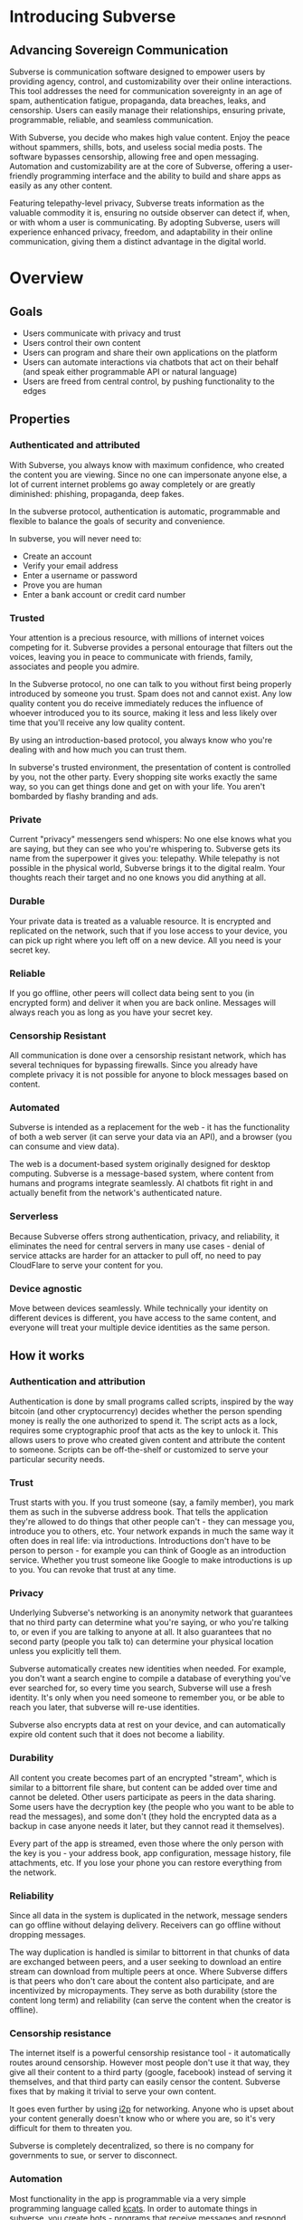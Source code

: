 #+PROPERTY: header-args:kcats :noweb yes :results code :exports both
#+TODO: TODO(t) INPROGRESS(i@/!) | DONE(d!) CANCELED(c@)
* Introducing Subverse
** Advancing Sovereign Communication
Subverse is communication software designed to empower users by
providing agency, control, and customizability over their online
interactions. This tool addresses the need for communication
sovereignty in an age of spam, authentication fatigue, propaganda, 
data breaches, leaks, and censorship. Users can easily manage their
relationships, ensuring private, programmable, reliable, and seamless
communication.

With Subverse, you decide who makes high value content. Enjoy the
peace without spammers, shills, bots, and useless social media
posts. The software bypasses censorship, allowing free and open
messaging. Automation and customizability are at the core of
Subverse, offering a user-friendly programming interface and the
ability to build and share apps as easily as any other content.

Featuring telepathy-level privacy, Subverse treats information as
the valuable commodity it is, ensuring no outside observer can detect
if, when, or with whom a user is communicating. By adopting
Subverse, users will experience enhanced privacy, freedom, and
adaptability in their online communication, giving them a distinct
advantage in the digital world.
* Overview
** Goals
+ Users communicate with privacy and trust
+ Users control their own content
+ Users can program and share their own applications on the platform
+ Users can automate interactions via chatbots that act on
  their behalf (and speak either programmable API or natural language)
+ Users are freed from central control, by pushing functionality to
  the edges
** Properties
*** Authenticated and attributed
With Subverse, you always know with maximum confidence, who created
the content you are viewing. Since no one can impersonate anyone else,
a lot of current internet problems go away completely or are greatly
diminished: phishing, propaganda, deep fakes.

In the subverse protocol, authentication is automatic, programmable
and flexible to balance the goals of security and convenience. 

In subverse, you will never need to:

+ Create an account
+ Verify your email address
+ Enter a username or password
+ Prove you are human
+ Enter a bank account or credit card number
    
*** Trusted
Your attention is a precious resource, with millions of internet
voices competing for it. Subverse provides a personal entourage that
filters out the voices, leaving you in peace to communicate with
friends, family, associates and people you admire.

In the Subverse protocol, no one can talk to you without first being
properly introduced by someone you trust. Spam does not and cannot
exist. Any low quality content you do receive immediately reduces the
influence of whoever introduced you to its source, making it less and
less likely over time that you'll receive any low quality
content. 

By using an introduction-based protocol, you always know who you're
dealing with and how much you can trust them.

In subverse's trusted environment, the presentation of content is
controlled by you, not the other party. Every shopping site works
exactly the same way, so you can get things done and get on with your
life. You aren't bombarded by flashy branding and ads.
*** Private
Current "privacy" messengers send whispers: No one else knows what you
are saying, but they can see who you're whispering to. Subverse gets
its name from the superpower it gives you: telepathy. While telepathy
is not possible in the physical world, Subverse brings it to the
digital realm. Your thoughts reach their target and no one knows you
did anything at all.
*** Durable
Your private data is treated as a valuable resource. It is encrypted
and replicated on the network, such that if you lose access to your
device, you can pick up right where you left off on a new device. All
you need is your secret key.
*** Reliable
If you go offline, other peers will collect data being sent to you (in
encrypted form) and deliver it when you are back online. Messages will
always reach you as long as you have your secret key.
*** Censorship Resistant
All communication is done over a censorship resistant network, which
has several techniques for bypassing firewalls. Since you already have
complete privacy it is not possible for anyone to block messages based
on content.
*** Automated
Subverse is intended as a replacement for the web - it has the
functionality of both a web server (it can serve your data via an
API), and a browser (you can consume and view data).

The web is a document-based system originally designed for desktop
computing. Subverse is a message-based system, where content from
humans and programs integrate seamlessly.  AI chatbots fit right in
and actually benefit from the network's authenticated nature.
*** Serverless
Because Subverse offers strong authentication, privacy, and
reliability, it eliminates the need for central servers in many use
cases - denial of service attacks are harder for an attacker to pull
off, no need to pay CloudFlare to serve your content for you.
*** Device agnostic
Move between devices seamlessly. While technically your identity on
different devices is different, you have access to the same content,
and everyone will treat your multiple device identities as the same
person.
** How it works
*** Authentication and attribution
Authentication is done by small programs called scripts, inspired by
the way bitcoin (and other cryptocurrency) decides whether the person
spending money is really the one authorized to spend it. The script
acts as a lock, requires some cryptographic proof that acts as the key
to unlock it. This allows users to prove who created given content and
attribute the content to someone. Scripts can be off-the-shelf or
customized to serve your particular security needs.
*** Trust
Trust starts with you. If you trust someone (say, a family member),
you mark them as such in the subverse address book. That tells the
application they're allowed to do things that other people can't -
they can message you, introduce you to others, etc. Your network
expands in much the same way it often does in real life: via
introductions. Introductions don't have to be person to person - for
example you can think of Google as an introduction service. Whether
you trust someone like Google to make introductions is up to you. You
can revoke that trust at any time.
*** Privacy
Underlying Subverse's networking is an anonymity network that
guarantees that no third party can determine what you're saying, or
who you're talking to, or even if you are talking to anyone at all. It
also guarantees that no second party (people you talk to) can
determine your physical location unless you explicitly tell them.

Subverse automatically creates new identities when needed. For
example, you don't want a search engine to compile a database of
everything you've ever searched for, so every time you search,
Subverse will use a fresh identity. It's only when you need someone
to remember you, or be able to reach you later, that subverse will
re-use identities.

Subverse also encrypts data at rest on your device, and can
automatically expire old content such that it does not become a
liability.
*** Durability
All content you create becomes part of an encrypted "stream", which is
similar to a bittorrent file share, but content can be added over time
and cannot be deleted. Other users participate as peers in the data
sharing. Some users have the decryption key (the people who you want
to be able to read the messages), and some don't (they hold the
encrypted data as a backup in case anyone needs it later, but they
cannot read it themselves).

Every part of the app is streamed, even those where the only person
with the key is you - your address book, app configuration, message
history, file attachments, etc. If you lose your phone you can restore
everything from the network.
*** Reliability
Since all data in the system is duplicated in the network, message
senders can go offline without delaying delivery. Receivers can go
offline without dropping messages.

The way duplication is handled is similar to bittorrent in that chunks
of data are exchanged between peers, and a user seeking to download an
entire stream can download from multiple peers at once. Where
Subverse differs is that peers who don't care about the content also
participate, and are incentivized by micropayments. They serve as both
durability (store the content long term) and reliability (can serve
the content when the creator is offline).
*** Censorship resistance
The internet itself is a powerful censorship resistance tool - it
automatically routes around censorship. However most people don't use
it that way, they give all their content to a third party (google,
facebook) instead of serving it themselves, and that third party can
easily censor the content. Subverse fixes that by making it trivial
to serve your own content.

It goes even further by using [[https::/geti2p.net][i2p]] for networking. Anyone who is upset
about your content generally doesn't know who or where you are, so
it's very difficult for them to threaten you.

Subverse is completely decentralized, so there is no company for
governments to sue, or server to disconnect. 

*** Automation
Most functionality in the app is programmable via a very simple
programming language called [[https://github.com/skyrod-vactai/kcats/blob/master/book-of-kcats.org][kcats]]. In order to automate things in
subverse, you create bots - programs that receive messages and
respond to them. You then introduce the bots to your contacts, so they
can interact with it.

The bot can do things as simple as sharing photos, or as complex as
running an online store.
*** Names
In Subverse, all names are local and for human eyes only. Everyone's
name in your address book is *your* name for them. The app itself
doesn't use names, it uses the hash of the person's script to track
who's who. Like nearly anything else in subverse, address book
entries can be shared, and the receiver can edit it however he
chooses.
*** Serverlessness
Many examples of modern coordination software are centralized mostly
because that was the only way to get attribution and durability of
data. However now we have those properties in a decentralized protocol
and can move functionality to the edges, making more efficient use of
computing resources and making systems more robust.

If you examine a company, each employee usually doesn't generate that
much content that they could not serve it from their own device
(either a workstation or mobile device). All that remains is
coordinating the communication, which is easily modeled inside
subverse.

The exceptions to this are services that aggregate or process vast
amounts of data. For example, while likely no Google employee
generates vast amounts of data, their web crawler certainly does.
That cannot be easily distributed and will still require a large
datacenter. However most corporate functions could be distributed -
email, issue tracking, planning and scheduling, payments,
administration, etc.

The simplest example of coordinating communication without a server,
is a group chat. Your device would understand the group chat protocol,
which goes something like this: You produce a stream of messages,
(your side of the group conversation). Each message includes an ID of
the message it's replying to. The stream is encrypted and distributed
as described in the "durability" section. Similarly your device will
download the encrypted streams produced by all the other members,
decrypt them and assemble the messages in the correct order,
displaying them in much the same way modern messaging apps do.

This is a fairly boring example because there are applications that
handle this functionality already. It gets more interesting when we
generalize to more complex coordination protocols. Ignoring
regulatory burdens for a moment, let's examine a much more complex
group and see how its currently centralized rules and protocols could
be pushed to the edges. Let's look at a hospital.

There are many parties involved in medical care, including: the
patient, doctors, nurses, technicians, imaging equipment, and
administrators. Let's look at the content each one produces, and how
it can be coordinated.

Patient: he has access to his internal state - how he is feeling, if
he is sick or injured, what hurts, and how much. He knows what
medications he took and when, etc.

Doctor: Creates medical diagnoses and decisions on a per-patient basis

Nurse: Creates records of treatments administered to patients,
observations of patient condition

Imaging and sensing equipment: produces data and images of the patient
of various types (heart rate, xray, MRI etc).

Technician: interprets data and images

Administration: controls resources like rooms, equipment, doctors,
nurses. Decides how much needs to be paid.

A patient breaks his ankle and goes to the hospital. At the entrance
he's asked to share his medical stream with the hospital, which would
include all his medical history. It would include not only his own
content but the keys he was given to other data relevant to his
treatments. The doctor examines him, thinks the ankle looks broken,
adds that to his stream (all hospital staff would create a new stream
for each patient to preserve confidentiality), shares the key with the
patient and administration. Administration allocates an ER room and
xray. Patient is taken to xray machine, images are taken. The machine
(which also speaks the protocol) streams the xray images and grants
access to the patient, technicians, doctor, and nurses. Presumably the
administration does not need to see the xray since they rely on the
doctor's diagnosis, and thus does not fetch or store any images
themselves. Doctor views the xray and diagnoses a broken ankle,
prescribes a cast, crutches, and pain medication, and adds those data
points to his stream. Administration accesses the doctor's stream and
calculates the bill, and so forth.

The patient gets treated just as he would with a centralized
coordination system that hospitals use today. However in this case,
the patient leaves the hospital with all his medical data directly
under his control. He has the keys to the streams and can download and
view everything, and can take it with him wherever he might get
treated next. The next doctor can see exactly what happened - not just
the final result but who did and said what and when. If there was an
initial incorrect diagnosis or other mistake, he'd see that as well
since streams are append-only. The nature of the system enforces
accountability because the data is immutable.

A real decentralized hospital protocol would be quite complex, but it
will result in a system that has far less complexity at the *center*
than current systems, which are run by administrators and have to
store and process all the data, not just the data required for
administration. A simpler center means a smaller central point of
failure. All these communications protocols are independent and don't
require the others to function properly. If the hospital's central
system goes down, patients can still be treated, doctors can still
view xrays and prescribe medication and nurses can receive that
information and administer treatments. The administration's system can
catch up when it comes back online. In fact, the system could probably
function reasonably well even without an internet connection, where
data is shared p2p via bluetooth or ad-hoc wifi.

Of course, building a working system as described would be a complex
undertaking, but no more complex than existing systems.

The reason a system like this is "decentralizable" is that there is
not much need for aggregation where one party needs all the data. In
fact, in the medical industry where confidentiality is required by
law, that could be a liability. 


** Prior art, components, and inspiration
+ [[https://geti2p.net][i2p (anonymizing network)]]
+ [[https::/torproject.org][Tor (anonymizing network)]]
+ [[https://en.wikipedia.org/wiki/Joy_(programming_language)][Joy (programming language)]]
+ [[https://www.bittorrent.org/introduction.html][Bittorrent (file sharing protocol)]]
+ [[https://retroshare.cc][Retroshare (decentralized content sharing)]]
+ [[https://zeronet.io][Zeronet (decentralized content and APIs)]]
+ [[https://bitcoin.org][Bitcoin (cryptocurrency, programmable authentication)]]
* Background
** About Identity
*** Overview
In order to know who a message is from, we need a way to for the
message to "prove" it comes from a particular name. Humans understand
*names*, not cryptographic keys. However names are also personal - the
name you give to someone might not be the name anyone else gives them
(even themselves).

So let's say Alice wants to know when a message is from someone she
calls "Bob". She sets up a programmatic "lock", that will ingest a
message as data, process it, and if it is from Bob, it will return
"Bob", otherwise return =nothing= (meaning, "I don't know who it's from").

*Note maybe it won't return "Bob", it could just return =true= and the
actual name associated with the lock won't be part of the lock program
itself, but rather somewhere outside it (whatever application is
responsible for executing the program, would have a mapping of names
to locks). Then the lock program can just be a predicate.

How can it tell who the message is really from? The basic mechanism is
digital signatures. In order for the "lock" program to process it
correctly, the message will need to include (for example):

+ The message content
+ a digital signature 

The program will already contain the public key Alice expects Bob to
use, and it will verify the signature on that message. If it verifies,
it returns "Bob", otherwise, =nothing=.

These scripts can get more complex than "check if the signature is
valid for pk_x". It could instead require:

+ a message delegating the signing from key x to key y
+ the signature by key x
+ the message content
+ the signature with key y

Then the lock would do the following:

+ Put all known revocations on the stack and check to see if x is in
  the list. if not, continue
+ Do the same check for y
+ Check the signature on the delegation message, if good, continue
+ Check the sig on the message content, if good, return Bob
+ otherwise return =nothing=.

Then if Mallory steals Bob's key y, but Bob realizes this, he can send
this to alice:

+ Message content "I lost control of my key y, don't accept it
  anymore"
+ signature by key x

When alice receives this, she adds y to her list of stolen (and
therefore useless) keys. 

Let's say after that, Mallory tries to impersonate Bob to
Alice. Alice's lock will find key y in the revocation list, and the
program returns =nothing=.

Now let's say Bob loses control of key x. He can revoke that too, but
that means he's out of cryptographic methods to identify himself to
Alice. He'll have to perhaps meet Alice in person (or maybe a phone
call) to tell her a new key so she can update her lock that grants
access to the name "Bob".

Now maybe Alice decides she doesn't want to call "Bob" "Bob" anymore,
she wants to call him "Bob Jones". She can just update the name on the
lock program, so that it returns "Bob Jones" instead of "Bob".

Generally not *every* message Bob sends is going to require this
cryptographic proof. The network will provide some guarantees, for
example, that messages coming from a particular network source are
protected with temporary crypto keys and we can trust that if the
first message proves it's bob, the next one from the same source must
also be bob. It's only when Bob moves to a new place on the network
that he needs to re-prove himself. So in general the first message
from any network source will be an id proof, and then after that just
contents.

*** A story
You're walking down the street, and a stranger passing by calls your
name and stops you. "Hey! It's been a long time, how are you?"

You stare blankly at him for a second, since you have no idea who this
man is. "It's me, Stan! Sorry, I forget that people don't recognize
me. I was in an auto accident last year, and I had to have facial
reconstruction. I've also lost about 50kg since the last time you saw
me!"

You remember Stan, of course, your good friend you haven't heard from
in a while. But you really cannot tell if this man is him or not.

He says, "Listen, I'm in kind of a jam here, I lost my wallet and ..."
and goes on about his misfortune. Finally he says, "so would you mind
lending me fifty pounds?"

"Well, ok," you say. "Hey, do you remember that time we went to your
cousin's beach house? That was a fun time."

"Yeah it was!" the man says, "My cousin Earl's house in Dune
Beach. That had to be what, four years ago?"

"Sounds about right," you say as you hand him the 50 pounds. "You're a
lifesaver! I've got your email, I'll be in touch to return the
money. Let's grab dinner next week!"

"Nice to see you Stan!"
*** Epilogue
What just happened was a case of a failed identification, and then
using a second method, which worked.

Normally we identify people in person by their physical
characterisitics - their face, voice, etc. This is a fairly reliable
method, because a physical body with certain characteristics is
difficult to copy. However this method can fail - if the original
characteristics are lost (as in an auto accident), that identification
method doesn't work anymore.

So we have other methods of being sure of a person's identity. In this
case, we asked some personal details that an impostor would be very
unlikely to know. We used a shared "secret".

This is something we do without even thinking about it - identify
people by their physical appearance, and if that fails, fall back to
shared secrets. This is, in a sense, a small program, a script.

We actually have these scripts in our heads for lots of other things.

*** First cut About Identity

Identity is the continuity of a person or thing over time. Even though
he/she/it changes, we know it's still the same person or thing.

Let's do some examples (starting with everyday identifications and
then get more abstract).

1. A family member, say a brother. You know your brother when you see
   him, even though he might have different clothes or hair than the
   last time. Even though he looks nothing like he did as a small
   child, you can easily distinguish him from anyone else.

2. A set of identical twins. The normal cues you use for identity tend
   not to work. Their face, voice, etc are the same. You may have to
   rely on shorter term phenomena like hairstyle. It gets especially
   difficult if the twins set out to deliberately trick you.

3. A company. How do you know you're talking to say, your cable
   company (or a person authorized to represent the company?) What
   happens after a merger? Still the same company? What if it gets new
   management? Is the identity the brand name or the people behind the
   company? Or something else?

5. An online username. If you chat with "Gandalf", is he the same
   real life person you chatted with last time under that name? How do
   you know? If the account is the administrator of a forum, does it
   matter if the real person behind the account changes over time?

4. A computer file. If you write up your resume, is the updated
   version the same file as the previous version? Is it the same just
   like your brother is the same person even though he has a new
   haircut? What if you rewrote your resume completely, so that it has
   nothing in common with the old version?

The point here is that there are no universal answers to these
questions. Identity is not inherent in the person or thing, it's a
tool for people who interact with them. And that tool can be
legitimately used in many different ways.

Identity is a set of instructions for determining "is this the same
person/thing", resulting a yes/no answer. In computer science, this is
called a "predicate". You automatically choose these instructions for
everything you interact with. Of course there are some common methods,
you don't normally just make up arbitrary requirements.

For people, we generally start with appearance and other physical
attributes. We recognize faces and voices. But let's say your old
friend lost a lot of weight or had to have facial reconstruction, and
you don't recognize him physically. How can you be sure it's really
him in this new-looking physical form? You can ask questions only he
would know the answer to.

Quite often, identity involves memory. What makes a person or thing
unique is that they know things that others don't.

Imagine if your friend who suddenly looked different claimed to have
forgotten your entire friendship - your shared history. He would be
indistinguishable from an impostor, wouldn't he? If he took a DNA test
to prove physical continuity, would that even matter given he had no
memory of your friendship? Would you want to continue to be friends?

So in this sense identity and unique knowledge are closely related. We
can perhaps refer to this unique knowledge as "secrets". You might not
think of your high school spring break trip with your friend as a
"secret", but it is something anyone else is very unlikely to know
about, and so you and your friend can use it to identify each other
(either in person or online).

**** Secrets
What makes a strong secret?
** Blog posts
*** A name by any other name 
What's in an internet name?

What does it mean to us when we see "bbc.co.uk" or "amazon.com" in a
browser address bar? Or when we see a social media post under the
name "shadowDuck1234"? Why are they there?

Before we answer that, let's talk about what a name is in the first
place. We use names primarily as shorthand to express continuity. It's
a lot easier to say "Roger Federer" than "The Swiss tennis player
who's won a bunch of tournaments". 

Names are not always universally agreed upon. While nearly everyone
thinks of the tennis player and not some other "Roger Federer", each
person has "Mom" in their address book, and it's millions of different
"Mom"s.

Computers don't really care about names. In order to tell people
apart, they could just as easily assign them ID numbers, it works just
as well. In fact, this is what computers do - you might log into an
account with your username, but that's just because it's easier for
*you* to remember. To the computer managing your account, you are a
number in a database.

So this brings us to an important insight: Names are for brains, not
machines. Humans need to use names to refer to people and things,
machines don't. Machines are taught how to deal with names because the
machines need to communicate with humans.

How do computers deal with names today? Well, it's a bit of a mixed
bag. The name "amazon.com" in your browser is meant to be universal,
but a website username "shadowDuck1234" is not - each website has a
different set of users, and "shadowDuck1234" on one site might not be
the same person as that username on another site.

Let's talk about the universal names first - those come from the
[[https://en.wikipedia.org/wiki/Domain_Name_System][Domain Name System]] or DNS. This system was conceived fairly early on
in internet history, in the 1980's. This was long before the internet
became popular and began to operate high-value systems. 

The idea is you claim a name, and you get exclusive rights to
it. Anytime someone sends messages to that name, you receive
them. That was all well and good when the internet was largely an
academic project, and there was very little to be gained from
attacking it. Today, however, there are severe flaws in this system
that are regularly exploited by scammers. Those exploits are called
"Phishing".

Phishing is taking advantage of naming confusion. The victim receives
an email that looks like it's from his bank, but it's not. It includes
a link that looks like it's for the bank website, but it's not. It is
just a similar looking name. Some people don't notice the difference -
the attacker deliberately set up his website to look the same as the
bank's. Then the victim gives away his secrets to the attacker because
he thinks he's talking to the bank. Then the attacker uses those
secrets to steal money from the victim.

The solution to phishing is not some technical detail or hurdle. The
problem is inherent to universal names. Remember, "names are for
brains". Brains just aren't good at telling similar names
apart. Was it "jillfashionphoto.com" or "jillfashionfoto.com" or
"jill-fashion-foto.com" or "jillfashionphoto.org"? Most people won't
remember the distinction. Attackers can simply occupy common
variations and masquerade as someone else. 

The most common recommendation to avoid phishing is "use a bookmark" -
in other words, remove the universality! Your bookmarks listing is a
listing of page titles, which are not unique. However among the sites
you personally visit, they might be. So you can bookmark
"jillfashionfoto.com" as "Jill's Fashion Photography" even though the
latter is not a universal name. And it works great! No one can phish
you because you always reach Jill via your bookmark, and you never
need to remember her exact Domain Name again.

The conclusion I would like you to take away from this is that
universal names are irretrievably broken, and that DNS should be
abandoned.

To reinforce this argument, I'd like to talk about why universal names
were appealing in the first place. In the 1980's when DNS was
invented, the internet was not an adversarial environment. Nobody had
a smartphone in their pocket. So it's not a surprise that the
engineers chose universal human-meaningful names. Their advantage
is that humans can remember them, and later use them to
communicate. Back then if you misremembered a name, you would know
it, and no harm done. 

Things have changed. Today, not only is phishing very real and
sophisticated, we don't really need to memorize names
anymore. Smartphones are ubiquitous. Instead of your friend telling
you the domain name of a site they want you to visit, they just text
it to you. You don't need to know the name, all that matters is that
you're sure the text came from your friend. 

Names are for brains, but our brains aren't using them!

It's time to get rid of the names our brains aren't using.
*** The dangers of internet promiscuity 
We are promiscuous. We read content on the internet every day, having
no idea where it came from, or what the true motive was for creating
it.

It doesn't always hurt us. A funny video or meme is fairly benign -
it's safe to assume the motive for producing it was just the
satisfaction of seeing a creation go viral. It doesn't *always* hurt
us, but usually it does.

We are waking up to reality now, that powerful interests are
exploiting our promiscuity. Fake news assaults our social media
feeds. We're inundated with content specially crafted to manipulate
our emotions and influence us to serve someone else's interests,
instead of our own.

Who creates this content? We have no idea, it's been shared and
reshared so many times, the origin is completely lost. However it's
safe to assume that powerful interests are better able to get content
in front of our eyeballs than anyone else. They don't put their own
name on it, they create content designed to make us angry so that
we'll spread it ourselves. They'll pretend to be someone in our social
or political circle so that we'll be less skeptical. Corporate
conglomerates, media, tech companies, political groups, governments,
they're all playing this game. In fact, social media apps themselves
are also specially crafted to influence us. Have you noticed that
Facebook is a platform for people to make their life appear more
glamorous than it really is? That is not an accident. It is a tool of
mass influence and control, designed to set us against each other in a
crazy game of "who can destroy their future the most, to impress their
friends today". We've been injecting it directly into our brain, by
the gigabyte.

We are realizing now that we've been tricked, but we don't know how to
stop. Social media is our only lifeline to many of our friends now. We
can't just turn it off. Can we?

Yes, we can. Before we get to the "how", let's go on a journey of what
life would be like when we've freed ourselves.

* Design notes
** Overview
*** Messaging
At the application level, subverse will resemble Signal or Whatsapp
or any other messenger. The main screen will be a list of contacts,
and clicking on one will go to your conversations with that contact.

One major difference from Signal etc is that among the contacts will
be programs you can communicate with. Many of those will be local
programs - your own agents that act automatically on your behalf. They
do things like filter incoming messages, notify you about important
messages, forward information to other people, add items to your
calendar, make payments, etc.

**** First communication
This can be with an in-real-life contact, or someone introduced online
via a service like google.

When you are introduced, several pieces of info need to be collected:

+ What you want to call this contact
+ Use a fresh identity?

  If you use a fresh identity, the app will automatically track it -
  that identity will only be used with this contact.

  If you message a contact with whom you've used multiple identities,
  you'll need to choose which one you're going to use this time (or a
  fresh one).

  The main window will let you swipe left/right to switch
  identities. There is a search bar at the top which searches all
  messages, for all identities.

  Examples

  
**** Forget/remember
By default all new conversations will use fresh identities. But there
are some contacts (like google) that you don't want to recognize you
from earlier (and be able to tie together all your interests).

So there is a "forget me" function (perhaps a button) that will start
a new conversation with the existing contact.

If it turns out later that you need the contact to remember you, there
will be a "Remember" function that will send a proof to the contact
that you control both the new identity and whichever identity had the
old conversation you want them to remember.

This will result in a rather large number of public keys being
created. It is a bit more complex to manage but it should be possible
to hide the complexity from the user.

When Alice introduces you to Bob, which key do you give him? Alice can
just give him the one you gave her. Or she can ask you for a new
one. Probably the most secure is for Alice to be the middleman for a
Diffie-Hellman between you and Bob where you negotiate keys for the
conversation and then exchange pubkeys. Sure, Alice could MITM you and
for example, pretend to be Bob. But that's always the case. You have
to trust the introducer.

Let's say Bob is internet-famous. How do you know Alice is introducing
you to the "real" Bob? It's up to Bob to prove to you he controls the
"famous" identity. A simple method would be for you to send Bob a
secret random large number (eg 1352471928206147350861) at his "famous"
identity, and in your introduction session Bob echoes back the random
number to you. Then you're satisfied it's him but you can't prove it
to anyone else. (To understand why you can't prove it to anyone else:
Since both you and Bob knew the secret number, the echo reply could
have come from either you or him. The only person who is sure it
didn't come from you, is you. So it doesn't work as proof for anyone
but you).

Of course, Bob could just skip all this complexity by just using his
famous key in your introduction. Generally speaking, the "remember"
procedure will only be needed when you change your mind later about
remaining anonymous.
**** Managing identity
Do we really want to create separate i2p destinations (and
client/server tunnels) for every identity? That gets expensive. How
long do we keep those?

I believe we can keep the keys for destinations as long as we want,
but we can shut down tunnels for those that are unused (and perhaps
spin them up occasionally just to see if there's any new messages).

How many tunnels we can have active at once is something I'll have to
look into. But I suspect that for most users, this limit will not be a
problem.
**** Shopping example

Google
#+begin_example
Me: shoes

Google: Let me introduce you to contacts who know about "shoes"

Google: Joe's shoes [long description] [meet button] 
...
#+end_example

You click the =meet= button. A popup appears that shows that this
identity calls himself "Joe's shoes" and your current contact "Google"
also calls him that. You click "Ok" to accept that name (but you can
edit it if you want).
** Key management
The seed is the secret from which all others are derived.

In order to maximize metadata privacy, it will be necessary to use
different public keys as often as possible (so that other people can't
compare keys and connect your activities together into a cohesive
history).

So the question then is how to create and manage these keys.

The idea is for a seed to map 1:1 with a brain (physical person) and
then that person will have many identities. Each of those identities
also needs to be able to recover from key compromise so each one must
have a "higher level" key that is kept offline (and those keys must
also be different for each identity, for the same reason).

The problem is how to only store a small amount of secret material,
while also having the ability to roll keys independently for each of
many identities, without having a common root pubkey for any two
identities.

This will work exactly the same way as if there was only one identity,
except many top-level pubkeys will be generated instead of one.

+ Seed (safe deposit box)
  + Secret1 (drawer)
    + Keypair1
    + Keypair2
  + RootKey1
  + RootKey2

+ generate =seed= from device entropy
+ Derive =Secret1= from =seed=
+ Derive a series of =RootKey= from seed
+ Derive series of =Keypair= from =Secret1=
+ Construct scripts such that "any message signed by a key, signed by a key, with Rootkey at root, not revoked is valid"
+ Generate i2p destinations from device entropy, assign to keypairs
+ Prompt user to write down =seed=
+ Destroy seed on device
+ Prompt user to write down =Secret1=
+ Destroy =Secret1= on device
+ Publish hash => destination mappings to DHT (using anonymous submission, so they can't be linked)

** Script
:PROPERTIES:
:CREATED:  [2018-04-05 Thu 17:52]
:END:

*** Overview
Instead of pk as identity, a script is identity. The script is what
someone else needs to run to authenticate a message from you. The
script hash is considered the identity. The DHT lookup for network
address is keyed off script hash and also contains the actual script.

Similar to bitcoin script, start with the unlock portion and has the
lock appended.

Lock: [PK_M] op_transitive op_verify

Verify: [MSG_HASH] [SIG] [PK_W]

Seems burdensome to have to execute this on every message. Maybe some
caching: if K3 is signed transitively by K1, and no new revocations
came in then op_transitive is a pure function and memoizable.

*** Delegation
Here's a typical script that allows for delegations. The following checks are done:
+ Is the child script (cs) present?
+ If not, verify the message via the included root pubkey
+ If so, prover gives child script (cs), signature
+ Take hash of child script, this is the message
+ Take root pk, this is the pk
+ Verify sig, message, pk
+ If the verification is ok, do the following
+ place the sig and message (or whatever the child script requires) on the stack
+ execute the child script
#+begin_src kcats
  message sig child-script child-script-sig-by-parent
  0xabcd ;; pk css cs 
  [sink ;; css cs pk
  [[hash] [dip shield] decorated ;; css csh cs pk
    [swap] dipdown ;; css csh pk cs
    verify]  ;; b cs
  [discard ;; the (empty) child script -> pk sig msg
   sink ;; sig msg pk
   verify]
  branch]
  [[]] recover
#+end_src

Root signing case
#+begin_src kcats
  ;;message sig child-script child-script-sig-by-parent
  "hi" bytes #b64 "SfqfvISYD8j2DG9v5BnWnaQY+rV7diV+H/pHPKmEQBGjzIcBqJW/7P9ekyZduImwzr6nygedtT9uMXZ/qzD1Bw==" [] []
  ;;0xabcd ;; pk css cs
  "foo" bytes key [secret] unassign
  [sink ;; css cs pk
  [[hash] [dip shield] decorated ;; css csh cs pk
    [swap] dipdown ;; css csh pk cs
    verify]  ;; b cs
  [
   sink ;; sig msg pk
   verify]
  [clone] dipdown branch]
  [[]] recover
#+end_src

#+RESULTS:
#+begin_src kcats
[] [[unwound [verify]]
    [asked [bytes]]
    [type error]
    [reason "type mismatch"]
    [actual []]
    [handled true]]
[[public #b64 "NNJledu0Vmk+VAZyz5IvUt3g1lMuNb8GvgE6fFMvIOA="] [type elliptic-curve-key]]
[] [] #b64 "SfqfvISYD8j2DG9v5BnWnaQY+rV7diV+H/pHPKmEQBGjzIcBqJW/7P9ekyZduImwzr6nygedtT9uMXZ/qzD1Bw=="
#b64 "aGk="
#+end_src

delegated signing case
#+begin_src kcats :results code
  ;;message sig child-script child-script-sig-by-parent
  ;;"hi" bytes #b64 "SfqfvISYD8j2DG9v5BnWnaQY+rV7diV+H/pHPKmEQBGjzIcBqJW/7P9ekyZduImwzr6nygedtT9uMXZ/qzD1Bw==" [] []
  "hi" bytes
  [] ;; empty sig because the delegated script doesn't need it
  [true] ;; the child script
  #b64 "hKxJZBKZDS2gFnVM7OJX9bYlWzYrA/T5YFPMr78CZkS9peC1IhX0QMr3SSnix/cMOteLgp9AE50QWJE+SZ2MAQ==" ;; root key sig


  "foo" bytes key [secret] unassign ;; the public key (hardcoded in real world use)
  [sink ;; css cs pk
  [[bytes hash] [shield dip] decorated ;; css csh cs pk
   float ;; cs css csh pk
   [verify] dip
   [[]]  ;; the program to run if the child script isn't authorized
   branch] ;; runs the child script if the sig on its hash is verified  
  [discard discard ;; the sig and (empty) child script -> pk sig msg
   sink ;; sig msg pk
   verify]
  [clone] dipdown branch]
  [[]] recover ;; fail closed
#+end_src

#+RESULTS:
#+begin_src kcats
true [] #b64 "aGk="
#+end_src

Now make a program that wraps a given pubkey in a delegating
script. This script says "any script signed by this pubkey is
authorized". (Ignores revocations for now).
#+begin_src kcats :results code
  "foo" bytes key [secret] unassign ;; the public key (hardcoded in real world use)
  [[sink ;; css cs pk
    [[bytes hash] [shield dip] decorated ;; css csh cs pk
     float ;; cs css csh pk
     [verify] dip
     [[]]  ;; the program to run if the child script isn't authorized
     branch] ;; runs the child script if the sig on its hash is verified  
    [drop drop ;; the sig and (empty) child script -> pk sig msg
     sink ;; sig msg pk
     verify]
    [clone] dipdown branch]
   [[]] recover]
  swap prepend
#+end_src

#+RESULTS:
#+begin_src kcats
[[[public #b64 "NNJledu0Vmk+VAZyz5IvUt3g1lMuNb8GvgE6fFMvIOA="] [type elliptic-curve-key]]
 [sink [[bytes hash]
        [shield dip]
        decorated float [verify] dip [[]] branch]
  [drop drop sink verify] [clone] dipdown branch]
 [[]] recover]
#+end_src

Here's a demonstration of delegating.

#+begin_src kcats
  ;; all script making functions expect a keypair or pk
  [[make-simple-script [[secret] unassign [first] sort wrap [sink verify] join emit bytes]]
   [delegated-script [[secret] unassign [first] sort
                      [[sink ;; cssig cs pk
                        [[hash] [shield dip] decorated ;; css csh cs pk
                         float ;; cs css csh pk
                         string read first ;; bytes => program
                         [verify] dip ;; dump
                         [[]]  ;; the program to run if the child script isn't authorized
                         branch] ;; runs the child script if the sig on its hash is verified  
                        [drop drop ;; the sig and (empty) child script -> pk sig msg
                         sink ;; sig msg pk
                         verify]
                        [clone] dipdown branch]
                       [[]] recover]
                      swap prepend emit bytes]]
   ;; scrhash script args 
   [authenticate [[[[emit bytes hash] dip =]
                   [swap string read first dump functional [inject] lingo first]
                   [drop drop []] if]
                  [[]] recover]]]
  ["bar" bytes key ;; child key
   "we attack at dawn" bytes ;; message
   [sign] shield ;; sign it
   float
   make-simple-script [hash] shield ;; csh cs

   "foo" bytes key swap [sign] shielddown ;; sig pk

   swap ;; pk sig 
   delegated-script ;; ps cssig cs msig m
   dump
   ;; ps cssig cs msig m
   [hash] shield ;; psh ps cssig ...
   ;dump
   ;authenticate ;; i think the problem is this expects args to be wrapped
  ] 
  let

#+end_src

#+RESULTS:
#+begin_src kcats
  [#b64 "W1tbcHVibGljICNiNjQgIk5OSmxlZHUwVm1rK1ZBWnl6NUl2VXQzZzFsTXVOYjhHdmdFNmZGTXZJT0E9Il0gW3R5cGUgZWxsaXB0aWMtY3VydmUta2V5XV0gW3NpbmsgW1toYXNoXSBbc2hpZWxkIGRpcF0gZGVjb3JhdGVkIGZsb2F0IHN0cmluZyByZWFkIGZpcnN0IFt2ZXJpZnldIGRpcCBbW11dIGJyYW5jaF0gW2Ryb3AgZHJvcCBzaW5rIHZlcmlmeV0gW2Nsb25lXSBkaXBkb3duIGJyYW5jaF0gW1tdXSByZWNvdmVyXQ==" #b64 "ordodvDX8kNhFllnC++7Y5eELx9pF3hsuIH2+lkgmrqF2HuqJ/nEN0ru2mChKk1naYrBW2VA2gfmCCPvkdn9BQ==" #b64 "W1tbcHVibGljICNiNjQgInpLUmJRR3JZaHBsOE5OaHZOQnNoSVZPaHpJRStPdG1abytGUmJvTG9GNEU9Il0gW3R5cGUgZWxsaXB0aWMtY3VydmUta2V5XV0gc2luayB2ZXJpZnld" #b64 "wX8EhVgU6RLipJ77haemv9ISE3UDosCv/OUGYCKWPEiyRxCEMyAnzZGZ9hRI+MUmloTXbk/gx9h0KGWUxkGjDA==" #b64 "d2UgYXR0YWNrIGF0IGRhd24="]
  #b64 "nOVx+lfLynibC5E4n1PcEnpYFGuLBtjQMcH5Ni0Mfy4=" #b64 "W1tbcHVibGljICNiNjQgIk5OSmxlZHUwVm1rK1ZBWnl6NUl2VXQzZzFsTXVOYjhHdmdFNmZGTXZJT0E9Il0gW3R5cGUgZWxsaXB0aWMtY3VydmUta2V5XV0gW3NpbmsgW1toYXNoXSBbc2hpZWxkIGRpcF0gZGVjb3JhdGVkIGZsb2F0IHN0cmluZyByZWFkIGZpcnN0IFt2ZXJpZnldIGRpcCBbW11dIGJyYW5jaF0gW2Ryb3AgZHJvcCBzaW5rIHZlcmlmeV0gW2Nsb25lXSBkaXBkb3duIGJyYW5jaF0gW1tdXSByZWNvdmVyXQ=="
  #b64 "ordodvDX8kNhFllnC++7Y5eELx9pF3hsuIH2+lkgmrqF2HuqJ/nEN0ru2mChKk1naYrBW2VA2gfmCCPvkdn9BQ=="
  #b64 "W1tbcHVibGljICNiNjQgInpLUmJRR3JZaHBsOE5OaHZOQnNoSVZPaHpJRStPdG1abytGUmJvTG9GNEU9Il0gW3R5cGUgZWxsaXB0aWMtY3VydmUta2V5XV0gc2luayB2ZXJpZnld"
  #b64 "wX8EhVgU6RLipJ77haemv9ISE3UDosCv/OUGYCKWPEiyRxCEMyAnzZGZ9hRI+MUmloTXbk/gx9h0KGWUxkGjDA=="
  #b64 "d2UgYXR0YWNrIGF0IGRhd24="
#+end_src

ord = cssig
W1tbc = cs
W1tbd = ps
wX8 = msig
d2U = m

What is the form of authenticate? It's going to take:
+ the hash of who it purports to be from
+ The encoded script that should hash to the above (lock)
+ The encoded list of arguments to that script (key)

Ok so what is the form of proof for both scripts?

The inner (child) script: encoded bytes of a list, [key message sig]

The outer parent script: encoded bytes of a list [childscript, cssig, csargs]

Should the authenticate script be responsible for decoding the inputs?
Or should the caller do that? On the one hand, it's nice to deal with
actual data instead of a byte blob, but we have to re-encode anyway it
to get the hash (at least for the script itself, not the inputs generally).

Should the authenticate function be responsible for checking against a
known hash? Or should it just return [from, message] or nothing? The
reason to go with the former, is that I expect filtering to be applied
even before authentication - if the sender isn't in our address book,
for example, we can drop it without even caring if it's authentic.

Is authenticate something we can call recursively? If possible we
should. Let's try it

#+begin_src kcats
  ;; take a hash, script (list) and args (list) => message or nothing
  [[hashed [emit bytes hash]]
   [authenticate [[[[hashed] dip =]
                   [drop functional [inject] lingo first] ;; use functional before [inject] to turn off debug mode
                   [drop drop []] if]
                  [[]] recover]]
   [scrub-key [[secret] unassign [first] sort]]
   [make-simple-script [scrub-key wrap [sink verify] join]]
   [delegated-script [scrub-key
                      [sink ;; cssig cs pk args
                       [hashed] [shield dip] decorated ;; css csh cs pk args
                       float ;; cs css csh pk args
                       [verify] dive ;; csh cs args
                       [authenticate] bail] swap prepend]]]
  ["working-key" bytes key ;; child key
   "we attack at dawn" bytes ;; message
   [sign] shield ;; sign the message with the working key
   swap
   ;; 76 put ;; altering the message after signing, should fail to auth
   pair swap
   make-simple-script [hashed] shield ;; csh cs
   ;;["mallory" put] dip ;; alter the child script after signing, should not auth anymore 
   "master-key" bytes key swap [sign] shielddown ;; sig pk

   swap ;; pk sig 
   delegated-script ;; ps cssig cs [msig m]
   [triplet reverse] dip
   ;; add the parent script hash on top
   [hashed] shield
   authenticate [string] bail]
  let
#+end_src

#+RESULTS:
#+begin_src kcats
"we attack at dawn"
#+end_src

A delegated script should take: =[cs sig [args]]= and verify the sig. If it verifies, it should call =authenticate= with =[csh, cs, args]= 
*** Other possible scripts
:PROPERTIES:
:CREATED:  [2018-04-05 Thu 18:53]
:END:

**** No delegation
:PROPERTIES:
:CREATED:  [2018-04-05 Thu 18:54]
:END:

[PK_M] op_verify

**** Multisig
:PROPERTIES:
:CREATED:  [2018-04-05 Thu 18:57]
:END:

[Pk_1 pk_2 pk_3] 2 op_threshold_verify

msgHash [sig1 sig3]

the hell does this mean anyway.

**** Issues
***** Overwriting built in words
If we allow :define, then an unlock script could include
#+begin_src
[:verify-ed25519 [:pop :pop :pop true]] :define
#+end_src
and that would make any signature verify.

For a general purpose language, allowing overwrite is fine, but there
has to be a way to seal that off.

An easy way is to have a :safe-define which doesn't allow overwriting and then
#+begin_src
[:define [:safe-define]] :define
#+end_src
Which should seal off overwriting

It's not even clear that we need :define at all for validating
identity scripts. If it was used at all it would just be for
readability and/or convenience. However doesn't seem like it is worth
the security risk. Should probably just dissoc :define out of the
words list after bootstrap, to make the words list read-only.
**** TODO Opcodes
:PROPERTIES:
:CREATED:  [2018-04-05 Thu 21:02]
:END:

***** TODO verify
:PROPERTIES:
:CREATED:  [2018-04-05 Thu 21:02]
:END:

Verify signature

Message, pk, sig -> bool

**** TODO Delegation scripts
:PROPERTIES:
:CREATED:  [2018-04-10 Tue 12:38]
:END:

A script can not only limit authentic messages as being signed by
certain keys, but also limit it to other scripts.


***** TODO Eval
:PROPERTIES:
:CREATED:  [2018-04-10 Tue 12:48]
:END:

Stack based langs would need some kind of eval function, eg:

[ 1 2 + ] dup eval swap eval + .

Results in 6.
**** key types (prot against loss, cost theft by stranger, by trusted, cheap implement)
+ master unenc in vault, safe deposit box (8/8/2/2)
+ master encrypted w memorized pw (4/9/8/2)
+ Memorized low-entropy pw (6/7/7/7)
+ 3-of-5 trusted friend multisig (8/7/1/8)
+ hardware token no backup (3/5/2/3)
+ software token no backup (2/3/2/8)

Protection against theft is more important than loss for most people -
you can always start over with a new identity (it's cheap for your
friends to verify a new digital identity in person). But theft can be
catastrophic.

The more your identity is purely digital, the more loss protection you
need (it may be catastrophic to have to rebuild reputation after a
loss)
***** Regarding the "memorized low entropy pw" (brainwallet)
There are several schemes for doing this. The basic requirement is
that the low-entropy pw is stretched using a very expensive KDF. You
could use something like scrypt, *if* you have fast hardware to derive
the key yourself just as cheaply as an attacker could. The problem is
most people don't, they only have a commodity laptop or smartphone.

So the idea is to outsource the computation to someone else, and pay
for the compute resources. You do it once when generating the key, and
possible more times if the key or its subordinate key is lost.

****** Vitalik's EC method
[[https://blog.ethereum.org/2014/10/23/information-theoretic-account-secure-brainwallets/][This one]] sounds the easiest and simplest, although I have no idea
about the security:

#+BEGIN_QUOTE
Now, there is one clever way we can go even further: outsourceable
ultra-expensive KDFs. The idea is to come up with a function which is
extremely expensive to compute (eg. 240 computational steps), but
which can be computed in some way without giving the entity computing
the function access to the output. The cleanest, but most
cryptographically complicated, way of doing this is to have a function
which can somehow be "blinded" so unblind(F(blind(x))) = F(x) and
blinding and unblinding requires a one-time randomly generated
secret. You then calculate blind(password), and ship the work off to a
third party, ideally with an ASIC, and then unblind the response when
you receive it.

One example of this is using elliptic curve cryptography: generate a
weak curve where the values are only 80 bits long instead of 256, and
make the hard problem a discrete logarithm computation. That is, we
calculate a value x by taking the hash of a value, find the associated
y on the curve, then we "blind" the (x,y) point by adding another
randomly generated point, N (whose associated private key we know to
be n), and then ship the result off to a server to crack. Once the
server comes up with the private key corresponding to N + (x,y), we
subtract n, and we get the private key corresponding to (x,y) - our
intended result. The server does not learn any information about what
this value, or even (x,y), is - theoretically it could be anything
with the right blinding factor N. Also, note that the user can
instantly verify the work - simply convert the private key you get
back into a point, and make sure that the point is actually (x,y).
#+END_QUOTE

***** Examples
****** 1
+ Single master in physical vault
+ hardware token at home
+ Software token on phone
****** 2
+ Single master in physical vault
+ Multisig 2/3 friends
***** Questions to ask
+ Do you intend to build a reputation online and keep your real world identity secret?
  Yes: vault
+ Do you have convenient access to physical security? (fireproof safe or safe deposit box)?
  Yes: favor physical keys
+ Do you know 3 people you trust not to lose their identity, or collude to steal your identity?
  No: forget social keys
+ Are you confident you can memorize a single word with periodic reminders?
  No: forget brain keys
+ Can you spend $50/yr on security?

****** College kid
No, no, yes, yes, no. 2/2 friend/word

****** Upper mid-class professional
No, yes, yes, no, yes. 2/2 vaults

****** DNM dealer
yes, yes, no, yes, yes. 2/3 vault/word

** Distributed hash tables
:PROPERTIES:
:CREATED:  [2017-12-22 Fri 16:48]
:END:

Use dhts to map several things:

**** A hash to content
This doesn't require authentication - the recipient can hash the data
himself to make sure it's legit. This is the basic DHT use case. I am
not sure what content is small enough that peers don't mind storing it
but big enough that the client wouldn't already have it. I am guessing
somewhere in the kilobytes range.

**** A content hash to peer ids
The typical bittorrent use case - I am looking for a large video file
and I want to know which peers have it.
**** A public identity to its various properties
+ The script whose hash is the key for the DHT
+ Network location(s)
+ self-identifying info (what this identity calls himself etc)
**** A hash to a revocation document

*** Discussion
+ h1: "[script content...]" (as bytes) - this doesn't need to be
  signed, as this is an identity starting point (Bob has already been
  told out of band this is his script hash). These types of entries
  are not updateable by definition as any change to the content
  changes the key.
+ Could also include other fields that *are* signed. eg
  #+begin_example kcats
  ["abcd" [[value "[foo bar...]"]
           [properties [network-address 1234567890]]
           [signature "defg"]]]
  #+end_example
+ What about privacy? we don't want people scraping the DHT and
  compiling worldwide addressbooks. The entries could be encrypted,
  similar to i2p encrypted lease sets. The idea is, instead of handing
  out your script hash, you encrypt the script with a password, then
  hand out the hash of the encrypted script and the password. The
  recipient looks up the hash in the DHT, gets the ciphertext, and
  decrypts the script.
+ What about updateable properties vs fixed? Obviously content that
  hashes to the key in the dht is already as "authentic" as it can get
  (the tamper point is before that - when giving that hash to someone
  to use). Use the same dht? Could maybe just use ipfs or similar for
  plain content.
+ Should peer values be identities, or just destinations? Maybe we
  don't care *who* it is as long as they have the content.
*** Implementation
The DHT will hold several types of data:
+ Key revocations, meaning, if you find a valid revocation for an
  identity, you should no longer trust any messages from that
  identity. Key = identity, a hash. Value = revocation + valid sig
+ Peers for a given stream id. Key = stream id, value = identity
+ Locations on the network. Key = identity, value = destination



  


** Streams
*** Overview
A stream defines a content *source* accessible with a particular
symmetric key. For example, family photos that you wish to share with
a limited set of family members. You can add more photos to the stream
at any time, it stays open indefinitely. (Whether they'll support
explicit "close" is undecided, I'm not sure if that's actually
necessary).

A stream is particular to several things:
+ Your current working auth key
+ An encryption key that allows only authorized people to view the content
+ a set of contents that you wish to send to those people

Users interact with the stream concept probably only when sharing
content, not viewing it. For example, on your mobile phone you'd
select some photos, "Share", "Subverse Stream", "My family
photos". In other words, content that is semantically related (say,
photos from the same event) might be split up into different streams
because of different access controls (you might not want to withhold
some of the photos from some members of the group). Streams have
nothing to do with how the data is viewed or presented, only how it's
transmitted and decrypted. Information on how the data should be
presented may be contained in the stream data (For example, which
event the photo is from, for grouping purposes when it's displayed)

Do streams need their own i2p destination? Probably not - if you don't
want to let anyone know two streams are from the same person, use
different identities (which would necessarily have different
destinations)

There needs to be some mechanism by which intended recipients of a
stream are made aware of its existence.

The "first contact" will be an i2p destination which presumably will
authenticate the peer and tell them which streams they have access to
and give them the keys to decrypt.
*** As they relate to content
A stream 
*** Perfect forward secrecy
It would be nice if there was a way to achieve this, as most modern
message protocols are supporting it.

I believe this can only be done interactively though, whereas this
stream design is non-interactive. It would be unfortuate, especially
in a design where encrypted data is backed up onto other users' disks,
if keys were compromised much later, that the other users would then
be able to decrypt the content.
*** Deniability
It would also be nice if this was possible, but again it depends on
interactive key exchange.

Perhaps the best way forward is to have a protocol like OTR/Signal on
top of a swarm protocol. It would be less bandwidth and storage
efficient, but better security properties (If Alice Bob and Charlie
are messaging in a group, Charlie might be storing the same message
encrypted with Alice's and Bob's keys). This would basically be
treating the other swarm members as MITM (who are required to be unable
to attack these protocols anyway).
*** Implementation
This would be something similar to bittorrent but instead of having a
fixed set of bytes to transmit, it's open-ended (more content can be
added at any time). So how could this protocol work? 

Similar to bittorrent's mainline dht, map a hash to some peers
(destinations). (what is the hash of, if the stream keeps getting more
appended to it? Maybe just generate some random bytes as an id)

Connect to those peers, resolve which pieces can be exchanged for the
given hash, and exchange them. There's the issues of authenticating
and assembling the pieces.

I think we can use a merkle tree. Each time a new chunk is appended,
the root gets recalculated.

How does a client know he's got the latest root? I think the old roots
are going to be co-roots in the latest one (or you can easily generate
it at least). So you can prove to a client that you appended. See
https://transparency.dev/verifiable-data-structures/

When Alice makes new content (a new stream, or new additions to an old
one), how does Bob know this happened? Does bob have to keep polling
to check? Does alice connect to bob's destination (and if so she might
as well just deliver the content too)? Kind of a chicken/egg problem
here of if content is distributed, how do you find out about it in the
first place - you have to know what you're looking for, somehow. What
does "subscribe" look like here?

Maybe a destination (or pk of some sort) makes a DHT entry of all his
streams roots. Each encrypted with a key that also decrypts the
content. A user downloads the list, sees which ones he can decrypt and
then proceeds to fetch all those streams' contents (which he can
decrypt).
** Persistence
Locally a database that we can treat as a stream would be nice (so
that we can backup our encrypted database to other users). 
** Networking

*** PK -> network address (IP) lookup
Distributed hash table, where each entry is the network location info
for the given PK. (could include lots of info like DNS, and can also
include addresses for multiple devices if the user is re-using the
same key on more than one device)
**** Design
***** Setup
Alice wants to send a message to Bob. She has Bob's master public key
(given to her either by Bob directly or via some sort of introduction).
***** Constraints
In order for a message to reach Bob, and remain private, we have the
following constraints:

+ The message must be encrypted to a (ephemeral) key that only Bob
  has.
+ Bob does not have his master private key at hand, he's using a
  working keypair signed (transitively) by his master key.
+ Alice must have Bob's network address for the message to reach Bob
  in particular (assume it cannot be broadcast to everyone on the
  internet).

So Alice needs to query the DHT network for Bob's master public
key PK_B. In response she should get:
***** Response
+ Current network address for PK_B

*** Relaying
It would be nice if sending a message to a large group didn't require
the sender to connect directly to all the peers. I'm not sure if
bittorrent protocol (or something like it) would work here.

*** Pull vs push
When publishing content it's probably better that the subscribers ask
for it rather than you trying to reach them. The bittorrent-like
protocol should work.
*** To build on i2p or a new network?
I won't pretend I have any kind of expertise on mix networks, but I
don't want to dismiss the possibility that we can do better than
i2p/tor.

I am skeptical of Tor because it's not trustless, even though it
"works" as long as the Tor project organizers are honest. 

I have heard that there are attacks on the totally distributed i2p
that don't exist on Tor, but I don't know what they are.

**** The ideal private network
***** A listener on your internet connection gets nothing
They cannot derive any information at all - not what you're
saying/hearing, not who you're saying/hearing it to/from, not whether
you're saying/hearing anything at all.

The only way I can think of to do that is if the traffic entering and
exiting your node was indistinguishable from random. That's tall order.

To explore this, let's think of a tiny network of 3 participants
(alice/bob/charlie) and Mallory who can see all the traffic between
them. How could they route messages to each other such that Mallory
cannot determine anything from either the contents, addressing data,
timing, or anything else? And such that the participants cannot tell
which underlying IP address belongs to the other two?

First of all we have to assume that our participants are not always
talking. So if we only send messages when people are actually talking,
Mallory will know when people are not talking (if no packets are being
broadcast, no one can possibly be sending or receiving messages). So
that violates the requirements.

What if packets were sent at random from each node to some fraction of
the others (in our case, 100% because it's tiny).

For example, Alice is sending 1 packet per second, all the
time. Whether each packet goes to Bob or Charlie, is random. If Bob is
chosen, and Alice has content that she wants Bob to get, it's bundled
up and sent. Otherwise, dummy data is encrypted and sent.

Mallory cannot tell who Alice is talking to, or if she's talking at
all. If Alice isn't talking, she still sends 1 packet per second.

This would cause some latency and throughput hits to Alice's
connection but that seems to be unavoidable. Also, Bob would know
Alice's IP address if it worked this way, which violates the
requirements.

In order to hide Alice's IP address from Bob, she would have to
randomly route packets through Charlie, so that from Bob's point of
view, half of the packets from Alice arrive from one IP address, and
half from the other.

So Alice would be sending at random:

+ to Bob direct
+ to Bob routed through Charlie
+ to Charlie direct
+ to Charlie routed through Bob

Unfortunately this naive approach may not be good enough, it may be
possible from timing analysis for Bob to get a good idea of which IP
address belongs to Alice. For example, routing through Charlie should
take longer (all else equal). It's not a certainty, but just leaking
statistical likelihood is bad and violates the requirements.

So one obvious problem with this model is that the throughput scales
with the inverse of n (number of participants), assuming ALL other
nodes are in everyone's anonymity set. If there were 100 nodes, you
could only send a packet to your destination directly, 1/100 times.

You could improve this by having packets routed one hop to the
destination, then all the packets would eventually reach the
destination and throughput is restored. However the problem there is
what happens if 10 if those nodes are owned by Mallory?

She'll see that a lot of packets are coming to her nodes from ip1, and
destined for ip2, so ip1 is likely to be talking to ip2.

Unless of course, Alice just fakes it when she's not really talking to
Bob at all.

This is starting to sound a lot like poker, where the node saves
resources by bluffing. It keeps Mallory honest.

So how would a node play this poker game on a large network, say 1000 nodds?

+ when idle route to random destinations (with randomized number of
  hops). First hop doesn't have to be the set of all 1000 nodes. It
  could be 10 nodes chosen at random, with 3 hops could plausibly
  reach all 1000. 

** UI workflows
*** Contacts / Address Book
**** Identify
***** Description
You have a public key and want to know more about who it might belong to.

In the address book, an unidentified public key is shown as a hooded
figure with the face obscured, with the intention to convey that we do
not know who this party is.

All unidentified keys are shown with the same avatar, on purpose. If
you want to differentiate one unidentified key from another, you must
identify one of them.

Click on the obscured face area or the "Identify" link to begin.

A list will be displayed of what is known about that identity from
your web of trust. If any of your direct contacts (who you've
authorized to identify keys) have names for this key, those are
presented.

The 2nd to last entry is the key's self-identification, if
any. clicking this brings up a warning "Have you verified in person
that this key really belongs to Subverse? if not, this could be an attacker
pretending to be Foo. If Yes, type: VERIFIED to continue

The last entry will be "I know who this is" where you can
fill in a new contact card from scratch.

Clicking one of those entries will bring up a new Contact form with
any information we got already filled in.

***** Examples:

****** 9c1f8398f5a92eee44aee58d000a4dc1705f9c25e29683f7730215bc1274cff1
+ Alice Smith calls "Joe"
+ Bob Jones calls "Joe Bloggs"
+ Calls himself "Joe the Berserker"

****** b801a6bd6f4dc2818c8fe86e417a340541008c69317f6265a20055f036587787
+ Alice Smith calls "Online Shopping"
+ Bob Jones calls "Amazon"
+ Google calls "Amazon"
+ Calls himself "Amazon"

***** Possible optimizations
If you already trust one or more contacts to identify other keys, and
the trusted identifiers use the same name as the key presents for
himself, automatically add the Contact with that name (assuming no
conflicts).

**** Meet (self-introduce)
***** Description
The presumption is that the two people exchange names face to face,
and that when the digital identities are shared, they'll be be checked
for accuracy.
***** Technical challenge
Exchange keys without establishing a direct network connection
****** Possible method 1
The users tap their phones together a few times, and the timings of
the taps are recorded via accelerometer on the phones. Since they're
tapping together, the timings should be identical on both. Use those
timings as a lookup (or DH exchange) in a distributed table to match
the two together.

Then when a match is found, both devices can get each other's network
address and connect directly. A random number/image is displayed
on-screen to both users, so they can verify they've connected to each
other, and not an attacker who's capturing the timing info via video
or audio surveillance.

Might still be vulnerable to MITM, if the attacker can get both the
timing info and occupy the network between the two parties trying to
connect.
****** Possible method 2
QR code display/scan.
****** Literature
[[https://www.cylab.cmu.edu/_files/pdfs/tech_reports/CMUCyLab11021.pdf][safeslinger]]
*** Browser
**** Identify
***** Description
Works similarly to Contact/Identify
**** Passwords
Password input fields are disabled by default when the site is not
identified (anti-phishing).

Sites that use this protocol natively shouldn't ask for passwords
anyway (since they'll be able to identify you using the same protocol)
**** Legacy websites
How to identify if there is no persistent public key? Could possibly
use ssl key even though those do change periodically. The client would
have to re-identify the site each time it changed its key.
** Identify all the things
Map from human-meaningless to human-meaningful (and back)

Maybe call it "universal address book". It will unify what is today
done very piecemeal.

*** Things that we want identified
**** Pubkeys
obviously. Who holds the corresponding privkey?
**** A URL
What content is at that URL? For example a link to a bug tracker or
support ticket system. The url has the host and a ticket number in
it. You might want an address book entry if you're the person
reporting the issue or the person fixing it.
**** Cryptocurrency address
Who paid me? Who did I pay?
**** A hash
What content is this the hash of?
**** A street address
Who or what is at that address?
***
*** Ad hoc addressbooks we can replace
**** Browser bookmarks
**** Crypto wallet address labeling
**** Actual address book or "Contacts" apps
**** Git branches and tags
How would this work? Would git binary implement a protocol to share
addressbook entries, that all happened to map hash<->branch/tag ? Git
has its own networking methods.
**** Functions? Programs?
*** What exactly does it provide?
**** Is it a service that listens on a network port?
It could be. Sharing of addressbook entries is a great feature, but it
would have to be done carefully - only allowing remote access by
authorized parties.

Might be better to make it a push model - browser bookmarks are not
available over the network for good reason. The default is to remain
private, if you want to share, you explicitly share.

However there is a good use case for "make public" and allowing
network connections to fetch it.

***** What kinds of requests?
Since the human-readable names are not universal, I would expect the
primary use case to be putting the non-readable in the request and
getting a response with name and other info.

However,

*** Does it make sense to also 'introduce all the things'?
How would you communicate to someone which other protocol you wish to
use to communicate with them, in a decentralized way? You can't just
say "bitcoin" or "http" because those words might mean different
things to different people. But protocols don't have public keys, and
it's not even possible to prove that software perfectly implements a
protocol.

A message could say something like, "'Bitcoin' is what i call the
protocol implemented by the software at x network location, whose
source hashes to y." The problem there is, there may be lots of
versions of that software that implement the same protocol. And even
then, it's possible for a bug to cause two versions to actually not be
the same protocol, even if they were intended to be.

A curated list of hashes that are known to be software that speak the
same protocol, might be a good way to identify the protocol. Or if
there's a spec for the protocol, that might be sufficient- leave the
decision about what implementation to use for a different introduction?

Or maybe an introduction should just pick an implementation and the
introducee can switch to a different implementation later, if he
chooses.

The difficulty here is that it's not possible to capture the essence
of the behavior - the same thing goes for programs or functions. How
would you introduce someone to the quicksort function, when the intent
is for you to pass your trust of that function (to sort things in n
log n time) to someone else?
** Data schema
I've been considering storing "facts" along with who asserted them:

| Who (subject) | entity (object) | attribute   | value |
|---------------+-----------------+-------------+-------|
| Bob           | Alice           | age         | 35    |
| Me            | Bob             | trust-level | high  |
|               |                 |             |       |

With these two facts, we can ask the database what Alice's age is and
be confident that the answer is "35". Note that Bob merely asserting
or making an attestation to it, is not enough. We have to have reason
to believe Bob's assertion.
** Relationship lifecycle
*** Meet
**** Introduce
***** Mutual in Meatspace
Tapping phones together (ideally) or scanning qr code exchanges
self-identify info. 
***** Pull Online
Browsing public posts (in a forum, blog etc) of an unidentified
person, you can add their self-identifying info to your addressbook
(modifying whatever you want). That will change the displayed name
from a pubkey hash (or a robohash or just an anonymous icon) to an
actual name.
***** Paid Push Online
You can accept interruptions to accept someone into your addressbook,
for a fee. You set the minimum fee. For example, $5 paid by bitcoin
lightning network.
**** Exchange 
***** Text Messages
***** Fora
Decentralized fora are difficult - when each person has a different
view of who's participating, how do you display that?

Let's say there are 3 people in the conversation, Alice, Bob,
Charlie. Alice follows Bob and Charlie and vice versa (but Bob and
Charlie are unknown to each other).

Alice: I like broccoli
Bob: I hate it, it causes cancer.
Charlie: So do I
Alice: What? it doesn't cause cancer!

In this case, Charlie sees Alice's last message but not the message
she's responding to. If we think of the thread as a tree structure, we
can just lop off any nodes sent by someone unknown to us, and then we
won't see any replies even if they're from someone we know. Or we can
show the whole tree. Or we can show the unknown nodes as collapsed and
let the user manually open them.

I lean toward the conservative - don't show anything from unknown
users. If Alice wants Charlie to see her convo with Bob, she can
explicitly recommend his content. If Charlie accepts, Bob's nodes will
appear.

Is this a good model for ALL conversations? Obviously, just two people
is a very simple case where the connection must be mutual or else no
convo can take place.

Can the entire communication history of the world be modeled this way?

A tree might be insufficient, graph perhaps?

Do we even want a "public" forum? If not, how do we handle people who
are invited in the middle of a conversation? In "real life" we have to
re-explain what was said to catch people up. The digital equivalent
might be unlocking a particular tree node (and its children) so they
can catch up.

How this would work with encryption and deniability, though, I have no
idea. You wouldn't want to be having a private convo and say something
you don't want Alice to hear, and then have one of the participants
invite Alice and give her access to what you said. When you sign a
message it should probably be for "their" eyes only (whoever you
believe your audience is).
***** Money
***** Media
* Roadmap
** DONE Get socially connected
*** CANCELED Get a bitcoin vps
- State "CANCELED"   from "INPROGRESS" [2023-04-27 Thu 09:57] \\
  No longer needed
- State "INPROGRESS" from "TODO"       [2019-04-18 Thu 08:46]
*** DONE Get phone number
Done via phoneblur
*** DONE Register twitter
- State "DONE"       from              [2022-05-15 Sun 09:04]
*** DONE Buy domain telepathyk.org (if avail)
- State "DONE"       from "INPROGRESS" [2019-04-24 Wed 10:50]
- State "INPROGRESS" from "TODO"       [2019-04-24 Wed 10:49]
Also got telepathtk.com - namecheap
** INPROGRESS [#A] Scripting language kcats
*** DONE Core language functionality
*** INPROGRESS Testing and bugfixing
- State "INPROGRESS" from "TODO"       [2023-04-27 Thu 09:58]
** INPROGRESS Scripting language identity features
*** DONE Signing and verification
- State "DONE"       from "INPROGRESS" [2023-04-26 Wed 08:54]
- State "INPROGRESS" from "TODO"       [2022-05-15 Sun 09:04]
*** INPROGRESS Example scripts
- State "INPROGRESS" from "TODO"       [2023-10-02 Mon 18:11]
** INPROGRESS Durability
** TODO p2p protocol
*** TODO Messages for exchanging identities, signed and encrypted content
*** TODO Distributed Hash Table for network locations, stream seeding peers etc
** TODO content sharing p2p protocol
based on bittorrent? similar to zeronet.io.
** TODO i2p(d) integration
*** Create destinations based on identity
** TODO Bot creation functionality
** TODO mobile UI
